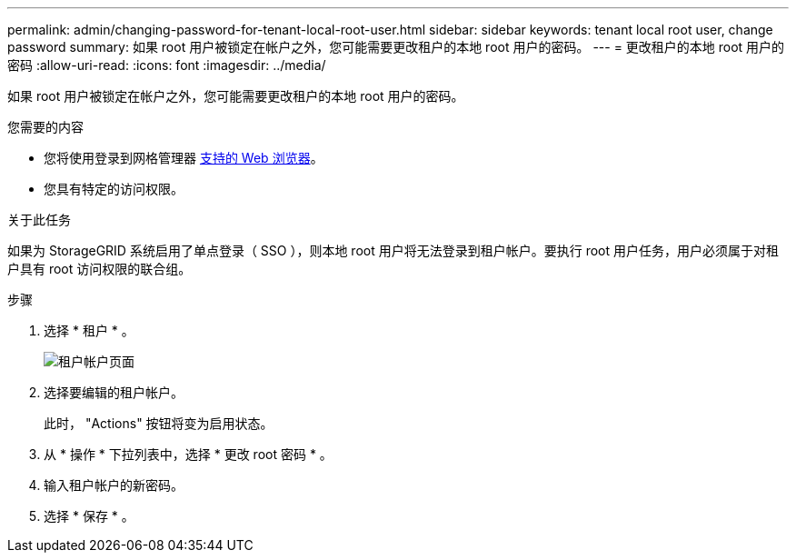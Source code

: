 ---
permalink: admin/changing-password-for-tenant-local-root-user.html 
sidebar: sidebar 
keywords: tenant local root user, change password 
summary: 如果 root 用户被锁定在帐户之外，您可能需要更改租户的本地 root 用户的密码。 
---
= 更改租户的本地 root 用户的密码
:allow-uri-read: 
:icons: font
:imagesdir: ../media/


[role="lead"]
如果 root 用户被锁定在帐户之外，您可能需要更改租户的本地 root 用户的密码。

.您需要的内容
* 您将使用登录到网格管理器 xref:../admin/web-browser-requirements.adoc[支持的 Web 浏览器]。
* 您具有特定的访问权限。


.关于此任务
如果为 StorageGRID 系统启用了单点登录（ SSO ），则本地 root 用户将无法登录到租户帐户。要执行 root 用户任务，用户必须属于对租户具有 root 访问权限的联合组。

.步骤
. 选择 * 租户 * 。
+
image::../media/tenant_accounts_page.png[租户帐户页面]

. 选择要编辑的租户帐户。
+
此时， "Actions" 按钮将变为启用状态。

. 从 * 操作 * 下拉列表中，选择 * 更改 root 密码 * 。
. 输入租户帐户的新密码。
. 选择 * 保存 * 。

